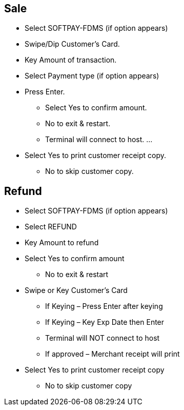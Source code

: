 
## [.black]#Sale#
* Select SOFTPAY-FDMS (if option appears)
* Swipe/Dip Customer's Card.
* Key Amount of transaction.
* Select Payment type (if option appears)
* Press Enter.
  ** Select Yes to confirm amount.
  ** No to exit & restart.
  ** Terminal will connect to host. ...
* Select Yes to print customer receipt copy.
  ** No to skip customer copy.

## [.black]#Refund#
* Select SOFTPAY-FDMS (if option appears)
* Select REFUND
* Key Amount to refund
* Select Yes to confirm amount
  **  No to exit & restart
* Swipe or Key Customer’s Card
  ** If Keying – Press Enter after keying
  ** If Keying – Key Exp Date then Enter
  ** Terminal will NOT connect to host
  ** If approved – Merchant receipt will print
* Select Yes to print customer receipt copy
  ** No to skip customer copy



